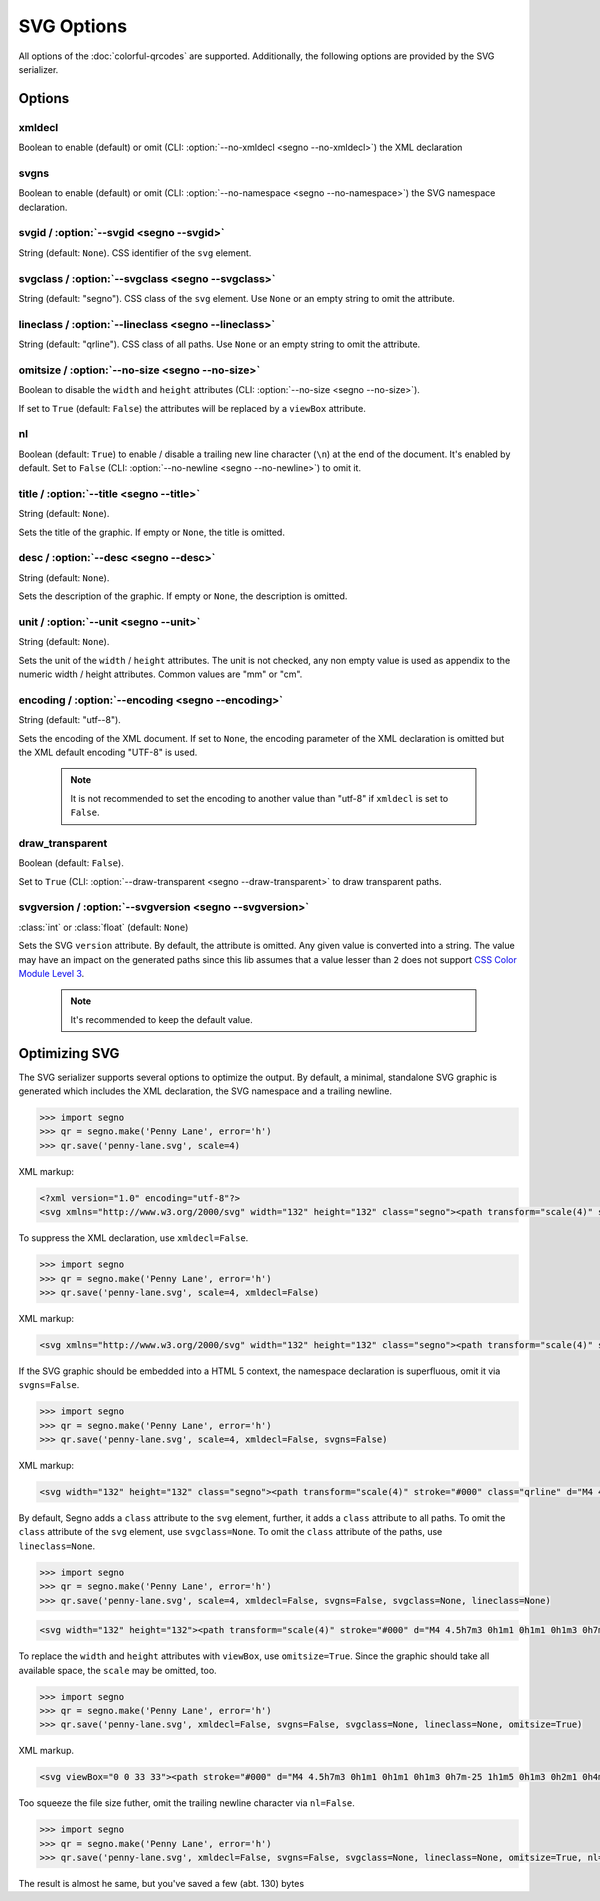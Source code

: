 SVG Options
===========

All options of the :doc:`colorful-qrcodes` are supported. Additionally, the
following options are provided by the SVG serializer.

Options
-------

xmldecl
~~~~~~~
Boolean to enable (default) or omit (CLI: :option:`--no-xmldecl <segno --no-xmldecl>`)
the XML declaration


svgns
~~~~~
Boolean to enable (default) or omit (CLI: :option:`--no-namespace <segno --no-namespace>`)
the SVG namespace declaration.


svgid / :option:`--svgid <segno --svgid>`
~~~~~~~~~~~~~~~~~~~~~~~~~~~~~~~~~~~~~~~~~
String (default: ``None``).
CSS identifier of the ``svg`` element.


svgclass / :option:`--svgclass <segno --svgclass>`
~~~~~~~~~~~~~~~~~~~~~~~~~~~~~~~~~~~~~~~~~~~~~~~~~~
String (default: "segno").
CSS class of the ``svg`` element. Use ``None`` or an empty string to omit the
attribute.


lineclass / :option:`--lineclass <segno --lineclass>`
~~~~~~~~~~~~~~~~~~~~~~~~~~~~~~~~~~~~~~~~~~~~~~~~~~~~~
String (default: "qrline").
CSS class of all paths. Use ``None`` or an empty string to omit the attribute.


omitsize / :option:`--no-size <segno --no-size>`
~~~~~~~~~~~~~~~~~~~~~~~~~~~~~~~~~~~~~~~~~~~~~~~~
Boolean to disable the ``width`` and ``height`` attributes
(CLI: :option:`--no-size <segno --no-size>`).

If set to ``True`` (default: ``False``) the attributes will be replaced by
a ``viewBox`` attribute.


nl
~~
Boolean (default: ``True``) to enable / disable a trailing new line character
(``\n``) at the end of the document. It's enabled by default. Set to ``False``
(CLI: :option:`--no-newline <segno --no-newline>`) to omit it.


title / :option:`--title <segno --title>`
~~~~~~~~~~~~~~~~~~~~~~~~~~~~~~~~~~~~~~~~~
String (default: ``None``).

Sets the title of the graphic. If empty or ``None``, the title is omitted.


desc / :option:`--desc <segno --desc>`
~~~~~~~~~~~~~~~~~~~~~~~~~~~~~~~~~~~~~~
String (default: ``None``).

Sets the description of the graphic. If empty or ``None``, the description is
omitted.


unit / :option:`--unit <segno --unit>`
~~~~~~~~~~~~~~~~~~~~~~~~~~~~~~~~~~~~~~
String (default: ``None``).

Sets the unit of the ``width`` / ``height`` attributes. The unit is not checked,
any non empty value is used as appendix to the numeric width / height attributes.
Common values are "mm" or "cm".


encoding / :option:`--encoding <segno --encoding>`
~~~~~~~~~~~~~~~~~~~~~~~~~~~~~~~~~~~~~~~~~~~~~~~~~~
String (default: "utf--8").

Sets the encoding of the XML document. If set to ``None``, the encoding
parameter of the XML declaration is omitted but the XML default encoding "UTF-8"
is used.

    .. note::
        It is not recommended to set the encoding to another value than "utf-8"
        if ``xmldecl`` is set to ``False``.


draw_transparent
~~~~~~~~~~~~~~~~
Boolean (default: ``False``).

Set to ``True`` (CLI: :option:`--draw-transparent <segno --draw-transparent>` to
draw transparent paths.


svgversion / :option:`--svgversion <segno --svgversion>`
~~~~~~~~~~~~~~~~~~~~~~~~~~~~~~~~~~~~~~~~~~~~~~~~~~~~~~~~
:class:`int` or :class:`float` (default: ``None``)

Sets the SVG ``version`` attribute.
By default, the attribute is omitted. Any given value is converted into a string.
The value may have an impact on the generated paths since this lib assumes that
a value lesser than ``2`` does not support `CSS Color Module Level 3 <https://www.w3.org/TR/2018/REC-css-color-3-20180619/>`_.

    .. note::
        It's recommended to keep the default value.


Optimizing SVG
--------------

The SVG serializer supports several options to optimize the output.
By default, a minimal, standalone SVG graphic is generated which includes
the XML declaration, the SVG namespace and a trailing newline.

.. code-block:: python

    >>> import segno
    >>> qr = segno.make('Penny Lane', error='h')
    >>> qr.save('penny-lane.svg', scale=4)


.. image:: _static/svg/penny-lane.svg
    :alt: 2-H QR Code encoding 'Penny Lane'

XML markup:

.. code-block:: xml

    <?xml version="1.0" encoding="utf-8"?>
    <svg xmlns="http://www.w3.org/2000/svg" width="132" height="132" class="segno"><path transform="scale(4)" stroke="#000" class="qrline" d="M4 4.5h7m3 0h1m1 0h1m1 0h1m3 0h7m-25 1h1m5 0h1m3 0h2m1 0h4m1 0h1m5 0h1m-25 1h1m1 0h3m1 0h1m2 0h2m5 0h1m1 0h1m1 0h3m1 0h1m-25 1h1m1 0h3m1 0h1m2 0h2m1 0h1m1 0h1m3 0h1m1 0h3m1 0h1m-25 1h1m1 0h3m1 0h1m1 0h2m4 0h3m1 0h1m1 0h3m1 0h1m-25 1h1m5 0h1m2 0h1m2 0h2m2 0h1m1 0h1m5 0h1m-25 1h7m1 0h1m1 0h1m1 0h1m1 0h1m1 0h1m1 0h7m-17 1h1m2 0h1m1 0h4m-15 1h2m2 0h5m3 0h1m1 0h3m1 0h1m-19 1h2m1 0h1m1 0h10m2 0h1m2 0h1m-23 1h2m1 0h5m1 0h1m1 0h1m1 0h1m2 0h1m5 0h1m-23 1h1m1 0h3m2 0h1m2 0h3m1 0h2m1 0h1m2 0h4m-24 1h1m1 0h1m1 0h1m1 0h2m3 0h2m1 0h1m3 0h1m1 0h5m-21 1h1m2 0h4m1 0h3m1 0h2m1 0h6m-24 1h1m1 0h1m1 0h5m1 0h3m1 0h2m6 0h1m-24 1h1m2 0h2m2 0h1m3 0h1m4 0h1m1 0h1m5 0h1m-22 1h1m2 0h2m2 0h1m2 0h11m-16 1h1m2 0h1m1 0h1m1 0h2m3 0h1m2 0h1m-24 1h7m1 0h5m2 0h2m1 0h1m1 0h1m2 0h2m-25 1h1m5 0h1m4 0h1m1 0h2m1 0h1m3 0h1m2 0h2m-25 1h1m1 0h3m1 0h1m6 0h1m2 0h5m3 0h1m-25 1h1m1 0h3m1 0h1m1 0h2m3 0h1m4 0h1m1 0h2m2 0h1m-25 1h1m1 0h3m1 0h1m1 0h7m2 0h1m1 0h2m2 0h1m-24 1h1m5 0h1m2 0h2m2 0h1m2 0h4m1 0h2m-23 1h7m5 0h1m1 0h1m1 0h1m2 0h3m1 0h2"/></svg>


To suppress the XML declaration, use ``xmldecl=False``.

.. code-block:: python

    >>> import segno
    >>> qr = segno.make('Penny Lane', error='h')
    >>> qr.save('penny-lane.svg', scale=4, xmldecl=False)


XML markup:

.. code-block:: xml

    <svg xmlns="http://www.w3.org/2000/svg" width="132" height="132" class="segno"><path transform="scale(4)" stroke="#000" class="qrline" d="M4 4.5h7m3 0h1m1 0h1m1 0h1m3 0h7m-25 1h1m5 0h1m3 0h2m1 0h4m1 0h1m5 0h1m-25 1h1m1 0h3m1 0h1m2 0h2m5 0h1m1 0h1m1 0h3m1 0h1m-25 1h1m1 0h3m1 0h1m2 0h2m1 0h1m1 0h1m3 0h1m1 0h3m1 0h1m-25 1h1m1 0h3m1 0h1m1 0h2m4 0h3m1 0h1m1 0h3m1 0h1m-25 1h1m5 0h1m2 0h1m2 0h2m2 0h1m1 0h1m5 0h1m-25 1h7m1 0h1m1 0h1m1 0h1m1 0h1m1 0h1m1 0h7m-17 1h1m2 0h1m1 0h4m-15 1h2m2 0h5m3 0h1m1 0h3m1 0h1m-19 1h2m1 0h1m1 0h10m2 0h1m2 0h1m-23 1h2m1 0h5m1 0h1m1 0h1m1 0h1m2 0h1m5 0h1m-23 1h1m1 0h3m2 0h1m2 0h3m1 0h2m1 0h1m2 0h4m-24 1h1m1 0h1m1 0h1m1 0h2m3 0h2m1 0h1m3 0h1m1 0h5m-21 1h1m2 0h4m1 0h3m1 0h2m1 0h6m-24 1h1m1 0h1m1 0h5m1 0h3m1 0h2m6 0h1m-24 1h1m2 0h2m2 0h1m3 0h1m4 0h1m1 0h1m5 0h1m-22 1h1m2 0h2m2 0h1m2 0h11m-16 1h1m2 0h1m1 0h1m1 0h2m3 0h1m2 0h1m-24 1h7m1 0h5m2 0h2m1 0h1m1 0h1m2 0h2m-25 1h1m5 0h1m4 0h1m1 0h2m1 0h1m3 0h1m2 0h2m-25 1h1m1 0h3m1 0h1m6 0h1m2 0h5m3 0h1m-25 1h1m1 0h3m1 0h1m1 0h2m3 0h1m4 0h1m1 0h2m2 0h1m-25 1h1m1 0h3m1 0h1m1 0h7m2 0h1m1 0h2m2 0h1m-24 1h1m5 0h1m2 0h2m2 0h1m2 0h4m1 0h2m-23 1h7m5 0h1m1 0h1m1 0h1m2 0h3m1 0h2"/></svg>


If the SVG graphic should be embedded into a HTML 5 context, the namespace
declaration is superfluous, omit it via ``svgns=False``.

.. code-block:: python

    >>> import segno
    >>> qr = segno.make('Penny Lane', error='h')
    >>> qr.save('penny-lane.svg', scale=4, xmldecl=False, svgns=False)

XML markup:

.. code-block:: xml

    <svg width="132" height="132" class="segno"><path transform="scale(4)" stroke="#000" class="qrline" d="M4 4.5h7m3 0h1m1 0h1m1 0h1m3 0h7m-25 1h1m5 0h1m3 0h2m1 0h4m1 0h1m5 0h1m-25 1h1m1 0h3m1 0h1m2 0h2m5 0h1m1 0h1m1 0h3m1 0h1m-25 1h1m1 0h3m1 0h1m2 0h2m1 0h1m1 0h1m3 0h1m1 0h3m1 0h1m-25 1h1m1 0h3m1 0h1m1 0h2m4 0h3m1 0h1m1 0h3m1 0h1m-25 1h1m5 0h1m2 0h1m2 0h2m2 0h1m1 0h1m5 0h1m-25 1h7m1 0h1m1 0h1m1 0h1m1 0h1m1 0h1m1 0h7m-17 1h1m2 0h1m1 0h4m-15 1h2m2 0h5m3 0h1m1 0h3m1 0h1m-19 1h2m1 0h1m1 0h10m2 0h1m2 0h1m-23 1h2m1 0h5m1 0h1m1 0h1m1 0h1m2 0h1m5 0h1m-23 1h1m1 0h3m2 0h1m2 0h3m1 0h2m1 0h1m2 0h4m-24 1h1m1 0h1m1 0h1m1 0h2m3 0h2m1 0h1m3 0h1m1 0h5m-21 1h1m2 0h4m1 0h3m1 0h2m1 0h6m-24 1h1m1 0h1m1 0h5m1 0h3m1 0h2m6 0h1m-24 1h1m2 0h2m2 0h1m3 0h1m4 0h1m1 0h1m5 0h1m-22 1h1m2 0h2m2 0h1m2 0h11m-16 1h1m2 0h1m1 0h1m1 0h2m3 0h1m2 0h1m-24 1h7m1 0h5m2 0h2m1 0h1m1 0h1m2 0h2m-25 1h1m5 0h1m4 0h1m1 0h2m1 0h1m3 0h1m2 0h2m-25 1h1m1 0h3m1 0h1m6 0h1m2 0h5m3 0h1m-25 1h1m1 0h3m1 0h1m1 0h2m3 0h1m4 0h1m1 0h2m2 0h1m-25 1h1m1 0h3m1 0h1m1 0h7m2 0h1m1 0h2m2 0h1m-24 1h1m5 0h1m2 0h2m2 0h1m2 0h4m1 0h2m-23 1h7m5 0h1m1 0h1m1 0h1m2 0h3m1 0h2"/></svg>

By default, Segno adds a ``class`` attribute to the ``svg`` element, further, it
adds a ``class`` attribute to all paths. To omit the ``class`` attribute of the
``svg`` element, use ``svgclass=None``. To omit the ``class`` attribute of the
paths, use ``lineclass=None``.

.. code-block:: python

    >>> import segno
    >>> qr = segno.make('Penny Lane', error='h')
    >>> qr.save('penny-lane.svg', scale=4, xmldecl=False, svgns=False, svgclass=None, lineclass=None)

.. code-block:: xml

    <svg width="132" height="132"><path transform="scale(4)" stroke="#000" d="M4 4.5h7m3 0h1m1 0h1m1 0h1m3 0h7m-25 1h1m5 0h1m3 0h2m1 0h4m1 0h1m5 0h1m-25 1h1m1 0h3m1 0h1m2 0h2m5 0h1m1 0h1m1 0h3m1 0h1m-25 1h1m1 0h3m1 0h1m2 0h2m1 0h1m1 0h1m3 0h1m1 0h3m1 0h1m-25 1h1m1 0h3m1 0h1m1 0h2m4 0h3m1 0h1m1 0h3m1 0h1m-25 1h1m5 0h1m2 0h1m2 0h2m2 0h1m1 0h1m5 0h1m-25 1h7m1 0h1m1 0h1m1 0h1m1 0h1m1 0h1m1 0h7m-17 1h1m2 0h1m1 0h4m-15 1h2m2 0h5m3 0h1m1 0h3m1 0h1m-19 1h2m1 0h1m1 0h10m2 0h1m2 0h1m-23 1h2m1 0h5m1 0h1m1 0h1m1 0h1m2 0h1m5 0h1m-23 1h1m1 0h3m2 0h1m2 0h3m1 0h2m1 0h1m2 0h4m-24 1h1m1 0h1m1 0h1m1 0h2m3 0h2m1 0h1m3 0h1m1 0h5m-21 1h1m2 0h4m1 0h3m1 0h2m1 0h6m-24 1h1m1 0h1m1 0h5m1 0h3m1 0h2m6 0h1m-24 1h1m2 0h2m2 0h1m3 0h1m4 0h1m1 0h1m5 0h1m-22 1h1m2 0h2m2 0h1m2 0h11m-16 1h1m2 0h1m1 0h1m1 0h2m3 0h1m2 0h1m-24 1h7m1 0h5m2 0h2m1 0h1m1 0h1m2 0h2m-25 1h1m5 0h1m4 0h1m1 0h2m1 0h1m3 0h1m2 0h2m-25 1h1m1 0h3m1 0h1m6 0h1m2 0h5m3 0h1m-25 1h1m1 0h3m1 0h1m1 0h2m3 0h1m4 0h1m1 0h2m2 0h1m-25 1h1m1 0h3m1 0h1m1 0h7m2 0h1m1 0h2m2 0h1m-24 1h1m5 0h1m2 0h2m2 0h1m2 0h4m1 0h2m-23 1h7m5 0h1m1 0h1m1 0h1m2 0h3m1 0h2"/></svg>

To replace the ``width`` and ``height`` attributes with ``viewBox``, use ``omitsize=True``.
Since the graphic should take all available space, the ``scale`` may be omitted, too.

.. code-block:: python

    >>> import segno
    >>> qr = segno.make('Penny Lane', error='h')
    >>> qr.save('penny-lane.svg', xmldecl=False, svgns=False, svgclass=None, lineclass=None, omitsize=True)


XML markup.

.. code-block:: xml

    <svg viewBox="0 0 33 33"><path stroke="#000" d="M4 4.5h7m3 0h1m1 0h1m1 0h1m3 0h7m-25 1h1m5 0h1m3 0h2m1 0h4m1 0h1m5 0h1m-25 1h1m1 0h3m1 0h1m2 0h2m5 0h1m1 0h1m1 0h3m1 0h1m-25 1h1m1 0h3m1 0h1m2 0h2m1 0h1m1 0h1m3 0h1m1 0h3m1 0h1m-25 1h1m1 0h3m1 0h1m1 0h2m4 0h3m1 0h1m1 0h3m1 0h1m-25 1h1m5 0h1m2 0h1m2 0h2m2 0h1m1 0h1m5 0h1m-25 1h7m1 0h1m1 0h1m1 0h1m1 0h1m1 0h1m1 0h7m-17 1h1m2 0h1m1 0h4m-15 1h2m2 0h5m3 0h1m1 0h3m1 0h1m-19 1h2m1 0h1m1 0h10m2 0h1m2 0h1m-23 1h2m1 0h5m1 0h1m1 0h1m1 0h1m2 0h1m5 0h1m-23 1h1m1 0h3m2 0h1m2 0h3m1 0h2m1 0h1m2 0h4m-24 1h1m1 0h1m1 0h1m1 0h2m3 0h2m1 0h1m3 0h1m1 0h5m-21 1h1m2 0h4m1 0h3m1 0h2m1 0h6m-24 1h1m1 0h1m1 0h5m1 0h3m1 0h2m6 0h1m-24 1h1m2 0h2m2 0h1m3 0h1m4 0h1m1 0h1m5 0h1m-22 1h1m2 0h2m2 0h1m2 0h11m-16 1h1m2 0h1m1 0h1m1 0h2m3 0h1m2 0h1m-24 1h7m1 0h5m2 0h2m1 0h1m1 0h1m2 0h2m-25 1h1m5 0h1m4 0h1m1 0h2m1 0h1m3 0h1m2 0h2m-25 1h1m1 0h3m1 0h1m6 0h1m2 0h5m3 0h1m-25 1h1m1 0h3m1 0h1m1 0h2m3 0h1m4 0h1m1 0h2m2 0h1m-25 1h1m1 0h3m1 0h1m1 0h7m2 0h1m1 0h2m2 0h1m-24 1h1m5 0h1m2 0h2m2 0h1m2 0h4m1 0h2m-23 1h7m5 0h1m1 0h1m1 0h1m2 0h3m1 0h2"/></svg>

Too squeeze the file size futher, omit the trailing newline character via ``nl=False``.

.. code-block:: python

    >>> import segno
    >>> qr = segno.make('Penny Lane', error='h')
    >>> qr.save('penny-lane.svg', xmldecl=False, svgns=False, svgclass=None, lineclass=None, omitsize=True, nl=False)


The result is almost he same, but you've saved a few (abt. 130) bytes

.. raw:: html
    :file: _static/svg/penny-lane-optimized.svg
